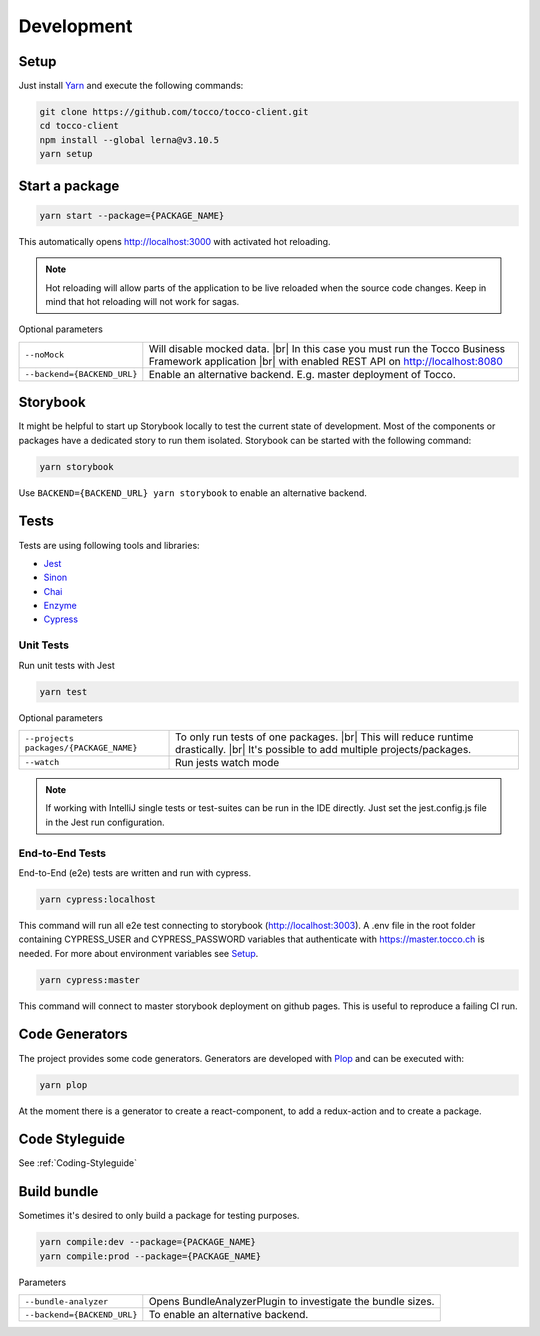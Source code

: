 .. |br| raw:: html

    <br>


Development
===========

Setup
-----

Just install `Yarn`_ and execute the following commands:

.. _Yarn: https://yarnpkg.com/en/docs/install 



.. code-block:: console

  git clone https://github.com/tocco/tocco-client.git
  cd tocco-client
  npm install --global lerna@v3.10.5
  yarn setup



Start a package
----------------

.. code-block:: console

  yarn start --package={PACKAGE_NAME}


This automatically opens http://localhost:3000 with activated hot reloading.

.. note::

  Hot reloading will allow parts of the application to be live reloaded when the source code changes. 
  Keep in mind that hot reloading will not work for sagas.



Optional parameters


=========================== ============================
``--noMock``                Will disable mocked data. |br| In this case you must run the Tocco Business Framework application |br| with enabled REST API on http://localhost:8080
``--backend={BACKEND_URL}``  Enable an alternative backend. E.g. master deployment of Tocco.
=========================== ============================



Storybook
---------
It might be helpful to start up Storybook locally to test the current state of development. 
Most of the components or packages have a dedicated story to run them isolated.
Storybook can be started with the following 
command:

.. code-block:: console

 yarn storybook


Use ``BACKEND={BACKEND_URL} yarn storybook`` to enable an alternative backend.

Tests
-----

Tests are using following tools and libraries:

* `Jest`_
* `Sinon`_
* `Chai`_
* `Enzyme`_
* `Cypress`_

.. _Jest: https://jestjs.io/
.. _Sinon: http://sinonjs.org/
.. _Chai: http://chaijs.com/
.. _Enzyme: https://github.com/airbnb/enzyme
.. _Cypress: https://www.cypress.io/


Unit Tests
^^^^^^^^^^^
Run unit tests with Jest

.. code-block:: console

  yarn test

Optional parameters

======================================= ============================
``--projects packages/{PACKAGE_NAME}``   To only run tests of one packages. |br| This will reduce runtime drastically. |br| It's possible to add multiple projects/packages.
``--watch``                              Run jests watch mode
======================================= ============================


.. note::
 If working with IntelliJ single tests or test-suites can be run in the IDE directly. Just set the jest.config.js file in the Jest run configuration. 


End-to-End Tests
^^^^^^^^^^^^^^^^^
End-to-End (e2e) tests are written and run with cypress. 

.. code-block:: console

  yarn cypress:localhost

This command will run all e2e test connecting to storybook (http://localhost:3003).
A .env file in the root folder containing CYPRESS_USER and CYPRESS_PASSWORD variables that authenticate with https://master.tocco.ch is needed.
For more about environment variables see `Setup`_.

.. code-block:: console

  yarn cypress:master

This command will connect to master storybook deployment on github pages. This is useful to reproduce a failing CI run.


Code Generators
---------------
The project provides some code generators. Generators are developed with `Plop`_ and can be executed with:

.. code-block:: console

  yarn plop

At the moment there is a generator to create a react-component, to add a redux-action and to create a package.

.. _Plop: https://github.com/amwmedia/plop


Code Styleguide
-----------------------------------------
See :ref:`Coding-Styleguide` 

Build bundle
------------
Sometimes it's desired to only build a package for testing purposes.

.. code-block:: console

    yarn compile:dev --package={PACKAGE_NAME}
    yarn compile:prod --package={PACKAGE_NAME}

Parameters

=========================== ============================
``--bundle-analyzer``        Opens BundleAnalyzerPlugin to investigate the bundle sizes.
``--backend={BACKEND_URL}``  To enable an alternative backend.
=========================== ============================

